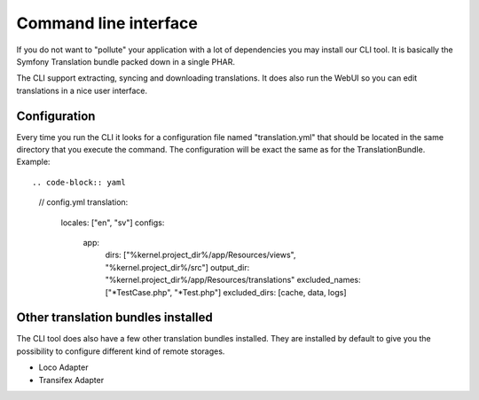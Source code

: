 Command line interface
======================

If you do not want to "pollute" your application with a lot of dependencies you may
install our CLI tool. It is basically the Symfony Translation bundle packed down in
a single PHAR.

The CLI support extracting, syncing and downloading translations. It does also run
the WebUI so you can edit translations in a nice user interface.

Configuration
-------------

Every time you run the CLI it looks for a configuration file named "translation.yml"
that should be located in the same directory that you execute the command. The
configuration will be exact the same as for the TranslationBundle. Example::

.. code-block:: yaml

    // config.yml
    translation:
      locales: ["en", "sv"]
      configs:
        app:
          dirs: ["%kernel.project_dir%/app/Resources/views", "%kernel.project_dir%/src"]
          output_dir: "%kernel.project_dir%/app/Resources/translations"
          excluded_names: ["*TestCase.php", "*Test.php"]
          excluded_dirs: [cache, data, logs]

Other translation bundles installed
-----------------------------------

The CLI tool does also have a few other translation bundles installed. They are installed
by default to give you the possibility to configure different kind of remote storages.

* Loco Adapter
* Transifex Adapter
